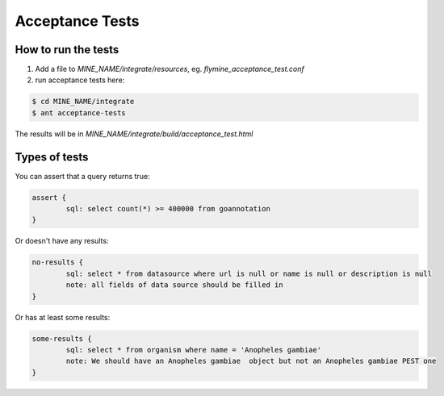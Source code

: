 Acceptance Tests
================================

How to run the tests
--------------------

1. Add a file to `MINE_NAME/integrate/resources`, eg. `flymine_acceptance_test.conf`
2. run acceptance tests here:

.. code-block:: bash

    $ cd MINE_NAME/integrate
    $ ant acceptance-tests 

The results will be in `MINE_NAME/integrate/build/acceptance_test.html`

Types of tests 
--------------------

You can assert that a query returns true:

.. code-block:: properties

	assert {
   		sql: select count(*) >= 400000 from goannotation
	}


Or doesn't have any results:

.. code-block:: properties

	no-results {
   		sql: select * from datasource where url is null or name is null or description is null
   		note: all fields of data source should be filled in
	}

Or has at least some results:

.. code-block:: properties

	some-results {
   		sql: select * from organism where name = 'Anopheles gambiae'
   		note: We should have an Anopheles gambiae  object but not an Anopheles gambiae PEST one
	}

.. index:: data integrity, acceptance tests